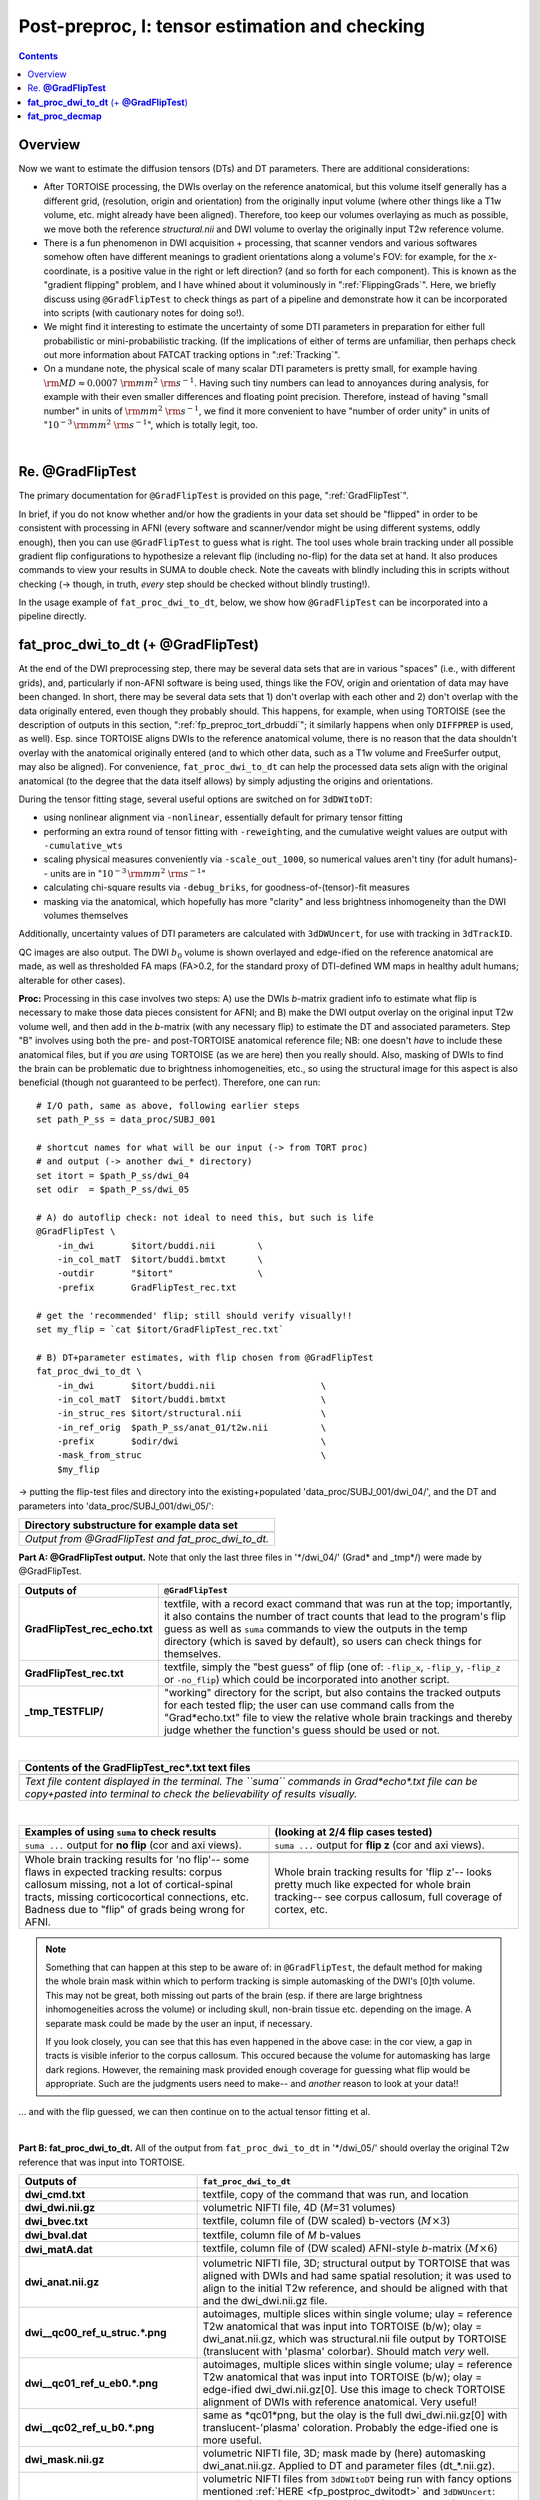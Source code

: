 .. _fp_postpre_I:

Post-preproc, I: tensor estimation and checking
===============================================

.. contents::
   :depth: 3

Overview
--------

Now we want to estimate the diffusion tensors (DTs) and DT parameters.
There are additional considerations:

* After TORTOISE processing, the DWIs overlay on the reference
  anatomical, but this volume itself generally has a different grid,
  (resolution, origin and orientation) from the originally input
  volume (where other things like a T1w volume, etc. might already
  have been aligned).  Therefore, too keep our volumes overlaying as
  much as possible, we move both the reference *structural.nii* and
  DWI volume to overlay the originally input T2w reference volume.
  
* There is a fun phenomenon in DWI acquisition + processing, that
  scanner vendors and various softwares somehow often have different
  meanings to gradient orientations along a volume's FOV: for example,
  for the *x*\-coordinate, is a positive value in the right or left
  direction? (and so forth for each component).  This is known as the
  "gradient flipping" problem, and I have whined about it voluminously
  in ":ref:`FlippingGrads`".  Here, we briefly discuss using
  ``@GradFlipTest`` to check things as part of a pipeline and
  demonstrate how it can be incorporated into scripts (with cautionary
  notes for doing so!).

* We might find it interesting to estimate the uncertainty of some DTI
  parameters in preparation for either full probabilistic or
  mini-probabilistic tracking.  (If the implications of either of
  terms are unfamiliar, then perhaps check out more information about
  FATCAT tracking options in ":ref:`Tracking`".

* On a mundane note, the physical scale of many scalar DTI parameters
  is pretty small, for example having :math:`{\rm MD} \approx 0.0007~
  {\rm mm}^2~{\rm s}^{-1}`.  Having such tiny numbers can lead to
  annoyances during analysis, for example with their even smaller
  differences and floating point precision.  Therefore, instead of
  having "small number" in units of :math:`{\rm mm}^2~{\rm s}^{-1}`,
  we find it more convenient to have "number of order unity" in units
  of ":math:`10^{-3}\,{\rm mm}^2~{\rm s}^{-1}`", which is totally legit,
  too.

|

.. _fp_postproc_@gradfliptest:

Re. **@GradFlipTest**
---------------------

The primary documentation for ``@GradFlipTest`` is provided on this
page, ":ref:`GradFlipTest`".

In brief, if you do not know whether and/or how the gradients in your
data set should be "flipped" in order to be consistent with processing
in AFNI (every software and scanner/vendor might be using different
systems, oddly enough), then you can use ``@GradFlipTest`` to guess
what is right.  The tool uses whole brain tracking under all possible
gradient flip configurations to hypothesize a relevant flip (including
no-flip) for the data set at hand.  It also produces commands to view
your results in SUMA to double check.  Note the caveats with blindly
including this in scripts without checking (-> though, in truth,
*every* step should be checked without blindly trusting!).

In the usage example of ``fat_proc_dwi_to_dt``, below, we show how
``@GradFlipTest`` can be incorporated into a pipeline directly.

.. _fp_postproc_dwitodt:

**fat_proc_dwi_to_dt** (+ **@GradFlipTest**)
----------------------------------------------

At the end of the DWI preprocessing step, there may be several data
sets that are in various "spaces" (i.e., with different grids), and,
particularly if non-AFNI software is being used, things like the FOV,
origin and orientation of data may have been changed.  In short, there
may be several data sets that 1) don't overlap with each other and 2)
don't overlap with the data originally entered, even though they
probably should. This happens, for example, when using TORTOISE (see
the description of outputs in this section,
":ref:`fp_preproc_tort_drbuddi`"; it similarly happens when only
``DIFFPREP`` is used, as well).  Esp. since TORTOISE aligns DWIs to
the reference anatomical volume, there is no reason that the data
shouldn't overlay with the anatomical originally entered (and to which
other data, such as a T1w volume and FreeSurfer output, may also be
aligned).  For convenience, ``fat_proc_dwi_to_dt`` can help the
processed data sets align with the original anatomical (to the degree
that the data itself allows) by simply adjusting the origins and
orientations.

During the tensor fitting stage, several useful options are switched
on for ``3dDWItoDT``:

* using nonlinear alignment via ``-nonlinear``, essentially default
  for primary tensor fitting

* performing an extra round of tensor fitting with ``-reweight``\ing,
  and the cumulative weight values are output with ``-cumulative_wts``

* scaling physical measures conveniently via ``-scale_out_1000``, so
  numerical values aren't tiny (for adult humans)-- units are in
  ":math:`10^{-3}\,{\rm mm}^2~{\rm s}^{-1}`"

* calculating chi-square results via ``-debug_briks``, for
  goodness-of-(tensor)-fit measures

* masking via the anatomical, which hopefully has more "clarity" and
  less brightness inhomogeneity than the DWI volumes themselves

Additionally, uncertainty values of DTI parameters are calculated with
``3dDWUncert``, for use with tracking in ``3dTrackID``.

QC images are also output. The DWI :math:`b_0` volume is shown
overlayed and edge-ified on the reference anatomical are made, as well
as thresholded FA maps (FA>0.2, for the standard proxy of DTI-defined
WM maps in healthy adult humans; alterable for other cases).

**Proc:** Processing in this case involves two steps: A) use the DWIs
*b*\-matrix gradient info to estimate what flip is necessary to make
those data pieces consistent for AFNI; and B) make the DWI output
overlay on the original input T2w volume well, and then add in the
*b*\-matrix (with any necessary flip) to estimate the DT and
associated parameters.  Step "B" involves using both the pre- and
post-TORTOISE anatomical reference file; NB: one doesn't *have* to
include these anatomical files, but if you *are* using TORTOISE (as we
are here) then you really should. Also, masking of DWIs to find the
brain can be problematic due to brightness inhomogeneities, etc., so
using the structural image for this aspect is also beneficial (though
not guaranteed to be perfect).  Therefore, one can run::

    # I/O path, same as above, following earlier steps
    set path_P_ss = data_proc/SUBJ_001

    # shortcut names for what will be our input (-> from TORT proc)
    # and output (-> another dwi_* directory)
    set itort = $path_P_ss/dwi_04
    set odir  = $path_P_ss/dwi_05

    # A) do autoflip check: not ideal to need this, but such is life
    @GradFlipTest \
        -in_dwi       $itort/buddi.nii        \
        -in_col_matT  $itort/buddi.bmtxt      \
        -outdir       "$itort"                \
        -prefix       GradFlipTest_rec.txt

    # get the 'recommended' flip; still should verify visually!!
    set my_flip = `cat $itort/GradFlipTest_rec.txt`

    # B) DT+parameter estimates, with flip chosen from @GradFlipTest
    fat_proc_dwi_to_dt \
        -in_dwi       $itort/buddi.nii                    \
        -in_col_matT  $itort/buddi.bmtxt                  \
        -in_struc_res $itort/structural.nii               \
        -in_ref_orig  $path_P_ss/anat_01/t2w.nii          \
        -prefix       $odir/dwi                           \
        -mask_from_struc                                  \
        $my_flip

-> putting the flip-test files and directory into the
existing+populated 'data_proc/SUBJ_001/dwi_04/', and the DT and
parameters into 'data_proc/SUBJ_001/dwi_05/':

.. list-table:: 
   :header-rows: 1
   :widths: 90

   * - Directory substructure for example data set
   * - .. image:: media/postpre_i/fp_10_gradflip_and_dwitodt.png
          :width: 100%
          :align: center
   * - *Output from @GradFlipTest and fat_proc_dwi_to_dt.*

**Part A: @GradFlipTest output.** Note that only the last three files
in '\*/dwi_04/' (Grad\* and _tmp\*/) were made by @GradFlipTest.

.. list-table:: 
   :header-rows: 1
   :widths: 20 80
   :stub-columns: 0

   * - Outputs of
     - ``@GradFlipTest``
   * - **GradFlipTest_rec_echo.txt**
     - textfile, with a record exact command that was run at the top;
       importantly, it also contains the number of tract counts that
       lead to the program's flip guess as well as ``suma`` commands
       to view the outputs in the temp directory (which is saved by
       default), so users can check things for themselves.
   * - **GradFlipTest_rec.txt**
     - textfile, simply the "best guess" of flip (one of: ``-flip_x``,
       ``-flip_y``, ``-flip_z`` or ``-no_flip``) which could be
       incorporated into another script.
   * - **_tmp_TESTFLIP/**
     - "working" directory for the script, but also contains the
       tracked outputs for each tested flip; the user can use command
       calls from the "Grad\*echo.txt" file to view the relative whole
       brain trackings and thereby judge whether the function's guess
       should be used or not.

|

.. list-table:: 
   :header-rows: 1
   :widths: 90

   * - Contents of the GradFlipTest_rec\*.txt text files
   * - .. image:: media/postpre_i/fp_Grad_txtfile_output.png
          :width: 100%
          :align: center
   * - *Text file content displayed in the terminal. The ``suma``
       commands in Grad\*echo\*.txt file can be copy+pasted into
       terminal to check the believability of results visually.*

|

.. list-table:: 
   :header-rows: 1
   :widths: 50 50

   * - Examples of using ``suma`` to check results
     - (looking at 2/4 flip cases tested)
   * - ``suma ...`` output for **no flip** (cor and axi views).
     - ``suma ...`` output for **flip z** (cor and axi views).
   * - .. image:: media/postpre_i/autorecord.A.170731_153458.876.jpg
          :width: 100%   
          :align: center
     - .. image:: media/postpre_i/autorecord.A.170731_153352.894.jpg
          :width: 100%   
          :align: center
   * - .. image:: media/postpre_i/autorecord.A.170731_153508.661.jpg
          :width: 100%   
          :align: center
     - .. image:: media/postpre_i/autorecord.A.170731_153405.758.jpg
          :width: 100%   
          :align: center
   * - Whole brain tracking results for 'no flip'-- some flaws in
       expected tracking results: corpus callosum missing, not a lot
       of cortical-spinal tracts, missing corticocortical connections,
       etc.  Badness due to "flip" of grads being wrong for AFNI.
     - Whole brain tracking results for 'flip z'-- looks pretty much
       like expected for whole brain tracking-- see corpus callosum,
       full coverage of cortex, etc.

.. note:: Something that can happen at this step to be aware of: in
          ``@GradFlipTest``, the default method for making the whole
          brain mask within which to perform tracking is simple
          automasking of the DWI's [0]th volume.  This may not be
          great, both missing out parts of the brain (esp. if there
          are large brightness inhomogeneities across the volume) or
          including skull, non-brain tissue etc. depending on the
          image.  A separate mask could be made by the user an input,
          if necessary.

          If you look closely, you can see that this has even happened
          in the above case: in the cor view, a gap in tracts is
          visible inferior to the corpus callosum.  This occured
          because the volume for automasking has large dark regions.
          However, the remaining mask provided enough coverage for
          guessing what flip would be appropriate. Such are the
          judgments users need to make-- and *another* reason to look
          at your data!!

\.\.\. and with the flip guessed, we can then continue on to the
actual tensor fitting et al.

|

**Part B: fat_proc_dwi_to_dt.** All of the output from
``fat_proc_dwi_to_dt`` in '\*/dwi_05/' should overlay the original T2w
reference that was input into TORTOISE.

.. list-table:: 
   :header-rows: 1
   :widths: 20 80
   :stub-columns: 0

   * - Outputs of
     - ``fat_proc_dwi_to_dt``
   * - **dwi_cmd.txt**
     - textfile, copy of the command that was run, and location
   * - **dwi_dwi.nii.gz**
     - volumetric NIFTI file, 4D (*M*\=31 volumes)
   * - **dwi_bvec.txt**
     - textfile, column file of (DW scaled) b-vectors (:math:`M\times
       3`)
   * - **dwi_bval.dat**
     - textfile, column file of *M* b-values
   * - **dwi_matA.dat**
     - textfile, column file of (DW scaled) AFNI-style *b*\-matrix
       (:math:`M\times 6`)
   * - **dwi_anat.nii.gz**
     - volumetric NIFTI file, 3D; structural output by TORTOISE that
       was aligned with DWIs and had same spatial resolution; it was
       used to align to the initial T2w reference, and should be
       aligned with that and the dwi_dwi.nii.gz file.
   * - **dwi__qc00_ref_u_struc.\*.png**
     - autoimages, multiple slices within single volume; ulay =
       reference T2w anatomical that was input into TORTOISE (b/w);
       olay = dwi_anat.nii.gz, which was structural.nii file output by
       TORTOISE (translucent with 'plasma' colorbar). Should match
       *very* well.
   * - **dwi__qc01_ref_u_eb0.\*.png**
     - autoimages, multiple slices within single volume; ulay =
       reference T2w anatomical that was input into TORTOISE (b/w);
       olay = edge-ified dwi_dwi.nii.gz[0]. Use this image to check
       TORTOISE alignment of DWIs with reference anatomical. Very
       useful!
   * - **dwi__qc02_ref_u_b0.\*.png**
     - same as \*qc01\*png, but the olay is the full dwi_dwi.nii.gz[0]
       with translucent-'plasma' coloration.  Probably the edge-ified
       one is more useful.
   * - **dwi_mask.nii.gz**
     - volumetric NIFTI file, 3D; mask made by (here) automasking
       dwi_anat.nii.gz.  Applied to DT and parameter files
       (dt_\*.nii.gz).
   * - **dt_\*.nii.gz**
     - volumetric NIFTI files from ``3dDWItoDT`` being run with fancy
       options mentioned :ref:`HERE <fp_postproc_dwitodt>` and
       ``3dDWUncert``: tensor fit ("_DT"); eigenvectors ("_V*");
       eigenvalues ("_L*"); fractional anisotropy ("_FA"); mean
       diffusivity ("_MD"); radial diffusivity ("_RD"); goodness of
       fit measures ("_CHI"); more fun fit extras ("_debug\*"); and 
       uncertainty of V1  and FA ("_UNC").
   * - **dt_cwts.1D**
     - text file, column of *M* numbers, the cumulative weights for
       each gradient volume.
   * - **dwi__qc03_MD_u_FA_thr0.2.\*.png**
     - autoimages, multiple slices within single volume; ulay = mean
       diffusivity from tensor fit (b/w); olay = FA volume thresholded
       at >0.2 ('plasma' colorbar).

|

.. list-table:: 
   :header-rows: 1
   :widths: 50 50

   * - Autoimages of ``fat_proc_dwi_to_dt`` 
     - (just axi and sag views)
   * - .. image:: media/postpre_i/dwi__qc00_ref_u_struc.axi.png
          :width: 100%   
          :align: center
     - .. image:: media/postpre_i/dwi__qc00_ref_u_struc.sag.png
          :width: 100%   
          :align: center

.. list-table:: 
   :header-rows: 0
   :widths: 100

   * - *Aligment of post-TORTOISE reference anatomical (translucent
       olay) with pre-TORTOISE one (b/w ulay); should be very good
       fit.*

.. list-table:: 
   :header-rows: 0
   :widths: 50 50

   * - .. image:: media/postpre_i/dwi__qc01_ref_u_eb0.axi.png
          :width: 100%   
          :align: center
     - .. image:: media/postpre_i/dwi__qc01_ref_u_eb0.sag.png
          :width: 100%   
          :align: center

.. list-table:: 
   :header-rows: 0
   :widths: 100

   * - *Aligment of DWI [0] volume (edge-ified olay) with pre-TORTOISE
       one (b/w ulay); useful judge of processing alignment,
       distortion correction, etc.*

.. list-table:: 
   :header-rows: 0
   :widths: 50 50

   * - .. image:: media/postpre_i/dwi__qc02_ref_u_b0.axi.png
          :width: 100%   
          :align: center
     - .. image:: media/postpre_i/dwi__qc02_ref_u_b0.sag.png
          :width: 100%   
          :align: center

.. list-table:: 
   :header-rows: 0
   :widths: 100

   * - *Aligment of DWI [0] volume (translucent olay) with
       pre-TORTOISE one (b/w ulay); useful judge of processing
       alignment, distortion correction, etc.*
     
.. list-table:: 
   :header-rows: 0
   :widths: 50 50

   * - .. image:: media/postpre_i/dwi__qc03_MD_u_FA_thr0.2.axi.png
          :width: 100%   
          :align: center
     - .. image:: media/postpre_i/dwi__qc03_MD_u_FA_thr0.2.sag.png
          :width: 100%   
          :align: center

.. list-table:: 
   :header-rows: 0
   :widths: 100

   * - *Thresholded FA>0.2 map (olay) on MD (b/w ulay); check for full
       coverage, lack of abormalities, etc.*

|

.. _fp_postproc_decmap:

**fat_proc_decmap**
-------------------

Another useful kind of image for investigating DT data is the DEC
(directionally-encoded color) map. In DTI the first eigenvector ("V1")
provides the main orientation of interest in a voxel; in a DEC map,
the :math:`(x,\,y\,z)` components of that 3D vector are converted into
an RGB (red-green-blue) coloration for that voxel. FA values can be
used to scale the brightness.  The coloration shows the relative
degree that a vector is oriented along a major axis:

* red : left <-> right,

* blue : inferior <-> superior,

* green : anterior <-> posterior.

Here, the unweighted DEC map dset is calculated and the viewed in
different forms:

* | *Standard DEC*. RGB from V1 and brightness scaled by FA:
  | :math:`(R, G, B) = |V1| * FA`.

* | *Unweighted DEC*. RGB from V1 and no brightness scaling:
  | :math:`(R, G, B) = |V1|`.

* | *Scaled (weighted) DEC*. RGB from V1 and scaled by FA, which itself
    is weighted by some value SS: 
  | :math:`(R, G, B) = |V1| * FA / SS`.  
  | This might be useful in cases where the volume looks "too dark"
    for standard FA brightness scaling.  In the present example, we use
    :math:`SS=0.7` since that is an "upper percentile" value (and it 
    probably would be in much of DTI).

.. note:: As you might notice by the definition of V1-to-RGB
          calculations, the coloration of a structure will depend on
          how it is "aligned" with respect to the dset's FOV.  This is
          one major reason why we want to have an "axialized" (or
          "AC-PC" aligned) dset for analysis-- so we can expect fairly
          consistent coloration across subjects.

**Proc:** The inputs are pretty basic.  All that is needed are the
first eigenvector ("V1") and fractional anisotropy ("FA") volumes,
with an optional mask::

    # I/O path, same as above, following earlier steps
    set path_P_ss = data_proc/SUBJ_001

    fat_proc_decmap                                     \
        -in_fa       $path_P_ss/dwi_05/dt_FA.nii.gz     \
        -in_v1       $path_P_ss/dwi_05/dt_V1.nii.gz     \
        -mask        $path_P_ss/dwi_05/dwi_mask.nii.gz  \
        -prefix      $path_P_ss/dwi_05/DEC

-> putting the DEC map volume and images into
'data_proc/SUBJ_001/dwi_05/':

.. list-table:: 
   :header-rows: 1
   :widths: 90

   * - Directory substructure for example data set
   * - .. image:: media/postpre_i/fp_11_decmap_files.png
          :width: 100%
          :align: center
   * - *Output from fat_proc_decmap.*

While having the NIFTI volumes might be useful, the main point of the
``fat_proc_decmap`` function is really to make these quickly visible
PNG images.  

.. list-table:: 
   :header-rows: 1
   :widths: 20 80
   :stub-columns: 0

   * - Outputs of
     - ``fat_proc_dwi_to_dt``
   * - **DEC_cmd.txt**
     - textfile, copy of the command that was run, and location
   * - **DEC_dec.nii**
     - volumetric NIFTI file, 3D volume of the 'rgb' datum type;
       unscaled DEC map.
   * - **DEC_dec_sca.nii**
     - volumetric NIFTI file, 3D volume of the 'rgb' datum type;
       DEC map scaled by FA value.
   * - **DEC_dec_unwt_thr.nii**
     - volumetric NIFTI file, 3D volume of the 'rgb' datum type;
       DEC map unweighted/scaled, but thresholded where FA>0.2.
   * - **DEC__qc0_dec.\*.png**
     - autoimages, multiple slices within single volume; the
       "standard" DEC map: V1-to-RGB with FA scaling.*
   * - **DEC__qc1_dec_unwt_thr_0.2.\*.png**
     - autoimages, multiple slices within single volume; the
       "unscaled" DEC map: V1-to-RGB with no scaling, but also
       thresholded where FA>0.2.*
   * - **DEC__qc2_dec_sca_0.7.\*.png**
     - autoimages, multiple slices within single volume; the
       "scaled+weighted" DEC map: V1-to-RGB with FA scaling, but the
       FA value itself is scaled (here, with a scale of 0.7).*

|

.. list-table:: 
   :header-rows: 1
   :widths: 50 50

   * - Autoimages of ``fat_proc_decmap`` 
     - (just axi and sag views)
   * - .. image:: media/postpre_i/DEC__qc0_dec.axi.png
          :width: 100%   
          :align: center
     - .. image:: media/postpre_i/DEC__qc0_dec.sag.png
          :width: 100%   
          :align: center

.. list-table:: 
   :header-rows: 0
   :widths: 100

   * - *"Standard" DEC map, scaled by FA.*

.. list-table:: 
   :header-rows: 0
   :widths: 50 50

   * - .. image:: media/postpre_i/DEC__qc2_dec_sca_0.7.axi.png
          :width: 100%   
          :align: center
     - .. image:: media/postpre_i/DEC__qc2_dec_sca_0.7.sag.png
          :width: 100%   
          :align: center

.. list-table:: 
   :header-rows: 0
   :widths: 100

   * - *DEC map scaled by FA, but that FA itself is weighted/scaled by
       FA=0.7 (so it is a bit brighter than the "standard" one).*
     
.. list-table:: 
   :header-rows: 0
   :widths: 50 50

   * - .. image:: media/postpre_i/DEC__qc1_dec_unwt_thr_0.2.axi.png
          :width: 100%   
          :align: center
     - .. image:: media/postpre_i/DEC__qc1_dec_unwt_thr_0.2.sag.png
          :width: 100%   
          :align: center

.. list-table:: 
   :header-rows: 0
   :widths: 100

   * - *Unscaled DEC map, thresholded where FA>0.2.*


